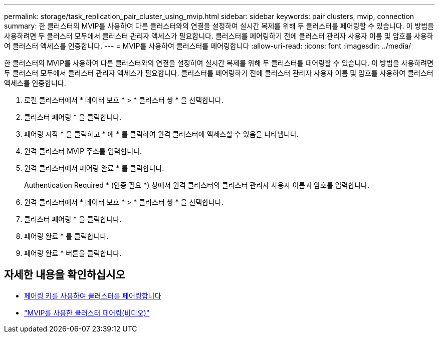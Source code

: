 ---
permalink: storage/task_replication_pair_cluster_using_mvip.html 
sidebar: sidebar 
keywords: pair clusters, mvip, connection 
summary: 한 클러스터의 MVIP를 사용하여 다른 클러스터와의 연결을 설정하여 실시간 복제를 위해 두 클러스터를 페어링할 수 있습니다. 이 방법을 사용하려면 두 클러스터 모두에서 클러스터 관리자 액세스가 필요합니다. 클러스터를 페어링하기 전에 클러스터 관리자 사용자 이름 및 암호를 사용하여 클러스터 액세스를 인증합니다. 
---
= MVIP를 사용하여 클러스터를 페어링합니다
:allow-uri-read: 
:icons: font
:imagesdir: ../media/


[role="lead"]
한 클러스터의 MVIP를 사용하여 다른 클러스터와의 연결을 설정하여 실시간 복제를 위해 두 클러스터를 페어링할 수 있습니다. 이 방법을 사용하려면 두 클러스터 모두에서 클러스터 관리자 액세스가 필요합니다. 클러스터를 페어링하기 전에 클러스터 관리자 사용자 이름 및 암호를 사용하여 클러스터 액세스를 인증합니다.

. 로컬 클러스터에서 * 데이터 보호 * > * 클러스터 쌍 * 을 선택합니다.
. 클러스터 페어링 * 을 클릭합니다.
. 페어링 시작 * 을 클릭하고 * 예 * 를 클릭하여 원격 클러스터에 액세스할 수 있음을 나타냅니다.
. 원격 클러스터 MVIP 주소를 입력합니다.
. 원격 클러스터에서 페어링 완료 * 를 클릭합니다.
+
Authentication Required * (인증 필요 *) 창에서 원격 클러스터의 클러스터 관리자 사용자 이름과 암호를 입력합니다.

. 원격 클러스터에서 * 데이터 보호 * > * 클러스터 쌍 * 을 선택합니다.
. 클러스터 페어링 * 을 클릭합니다.
. 페어링 완료 * 를 클릭합니다.
. 페어링 완료 * 버튼을 클릭합니다.




== 자세한 내용을 확인하십시오

* xref:task_replication_pair_cluster_using_pairing_key.adoc[페어링 키를 사용하여 클러스터를 페어링합니다]
* https://www.youtube.com/watch?v=HbKxPZnNvn4&feature=youtu.be["MVIP를 사용한 클러스터 페어링(비디오)"]

